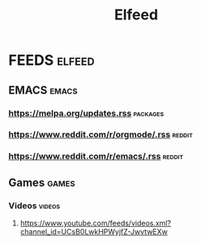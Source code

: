 #+TITLE: Elfeed

* FEEDS :elfeed:
** EMACS :emacs:
*** https://melpa.org/updates.rss :packages:
*** https://www.reddit.com/r/orgmode/.rss :reddit:
*** https://www.reddit.com/r/emacs/.rss :reddit:
** Games :games:
*** Videos :videos:
**** https://www.youtube.com/feeds/videos.xml?channel_id=UCsB0LwkHPWyjfZ-JwvtwEXw
